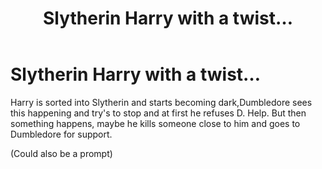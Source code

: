 #+TITLE: Slytherin Harry with a twist...

* Slytherin Harry with a twist...
:PROPERTIES:
:Author: RavenclawHufflepuff
:Score: 4
:DateUnix: 1576598045.0
:DateShort: 2019-Dec-17
:FlairText: Request
:END:
Harry is sorted into Slytherin and starts becoming dark,Dumbledore sees this happening and try's to stop and at first he refuses D. Help. But then something happens, maybe he kills someone close to him and goes to Dumbledore for support.

(Could also be a prompt)

